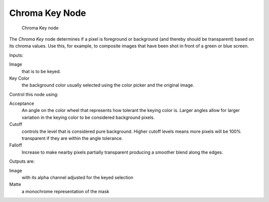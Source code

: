 
***************
Chroma Key Node
***************

.. figure:: /images/chromakey_node.jpg

   Chroma Key node


The *Chroma Key* node determines if a pixel is foreground or background
(and thereby should be transparent) based on its chroma values.
Use this, for example, to composite images that have been shot in front of a green or blue screen.

Inputs:

Image
   that is to be keyed.
Key Color
   the background color usually selected using the color picker and the original image.

Control this node using:

Acceptance
   An angle on the color wheel that represents how tolerant the keying color is. Larger angles allow for larger 
   variation in the keying color to be considered background pixels.
Cutoff
   controls the level that is considered pure background. Higher cutoff levels means more pixels will be 
   100% transparent if they are within the angle tolerance.
Falloff
   Increase to make nearby pixels partially transparent producing a smoother blend along the edges.


  
Outputs are:

Image
   with its alpha channel adjusted for the keyed selection
Matte
   a monochrome representation of the mask
